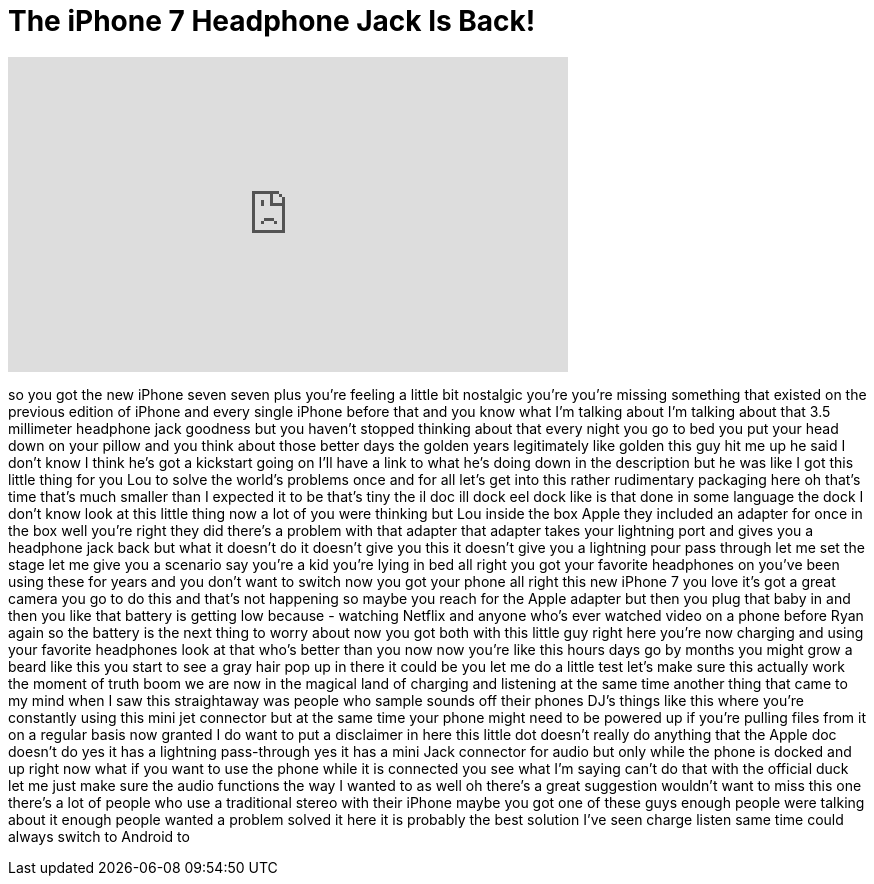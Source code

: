 = The iPhone 7 Headphone Jack Is Back!
:published_at: 2016-10-16
:hp-alt-title: The iPhone 7 Headphone Jack Is Back!
:hp-image: https://i.ytimg.com/vi/VYeR0BQH10o/maxresdefault.jpg


++++
<iframe width="560" height="315" src="https://www.youtube.com/embed/VYeR0BQH10o?rel=0" frameborder="0" allow="autoplay; encrypted-media" allowfullscreen></iframe>
++++

so you got the new iPhone seven seven
plus you're feeling a little bit
nostalgic you're you're missing
something that existed on the previous
edition of iPhone and every single
iPhone before that and you know what I'm
talking about I'm talking about that 3.5
millimeter headphone jack goodness
but you haven't stopped thinking about
that every night you go to bed you put
your head down on your pillow and you
think about those better days the golden
years legitimately like golden this guy
hit me up he said I don't know I think
he's got a kickstart going on I'll have
a link to what he's doing down in the
description but he was like I got this
little thing for you Lou to solve the
world's problems once and for all let's
get into this rather rudimentary
packaging here oh that's time that's
much smaller than I expected it to be
that's tiny the il doc ill dock eel dock
like is that done in some language the
dock I don't know look at this little
thing now a lot of you were thinking but
Lou inside the box
Apple they included an adapter for once
in the box well you're right they did
there's a problem with that adapter that
adapter takes your lightning port and
gives you a headphone jack back but what
it doesn't do it doesn't give you this
it doesn't give you a lightning pour
pass through let me set the stage let me
give you a scenario say you're a kid
you're lying in bed all right you got
your favorite headphones on you've been
using these for years and you don't want
to switch now you got your phone all
right
this new iPhone 7 you love it's got a
great camera you go to do this and
that's not happening so maybe you reach
for the Apple adapter but then you plug
that baby in and then you like that
battery is getting low because -
watching Netflix and anyone who's ever
watched video on a phone before Ryan
again so the battery is the next thing
to worry about now you got both with
this little guy right here
you're now charging and using your
favorite headphones look at that who's
better than you now now you're like this
hours days go by months you might grow a
beard like this you start to see a gray
hair pop up in there it could be you let
me do a little test let's make sure this
actually work
the moment of truth boom we are now in
the magical land of charging and
listening at the same time another thing
that came to my mind when I saw this
straightaway was people who sample
sounds off their phones DJ's things like
this where you're constantly using this
mini jet connector but at the same time
your phone might need to be powered up
if you're pulling files from it on a
regular basis now granted I do want to
put a disclaimer in here this little dot
doesn't really do anything that the
Apple doc doesn't do yes it has a
lightning pass-through yes it has a mini
Jack connector for audio but only while
the phone is docked and up right now
what if you want to use the phone while
it is connected you see what I'm saying
can't do that with the official duck let
me just make sure the audio functions
the way I wanted to as well oh there's a
great suggestion wouldn't want to miss
this one there's a lot of people who use
a traditional stereo with their iPhone
maybe you got one of these guys
enough people were talking about it
enough people wanted a problem solved it
here it is probably the best solution
I've seen charge
listen same time could always switch to
Android to